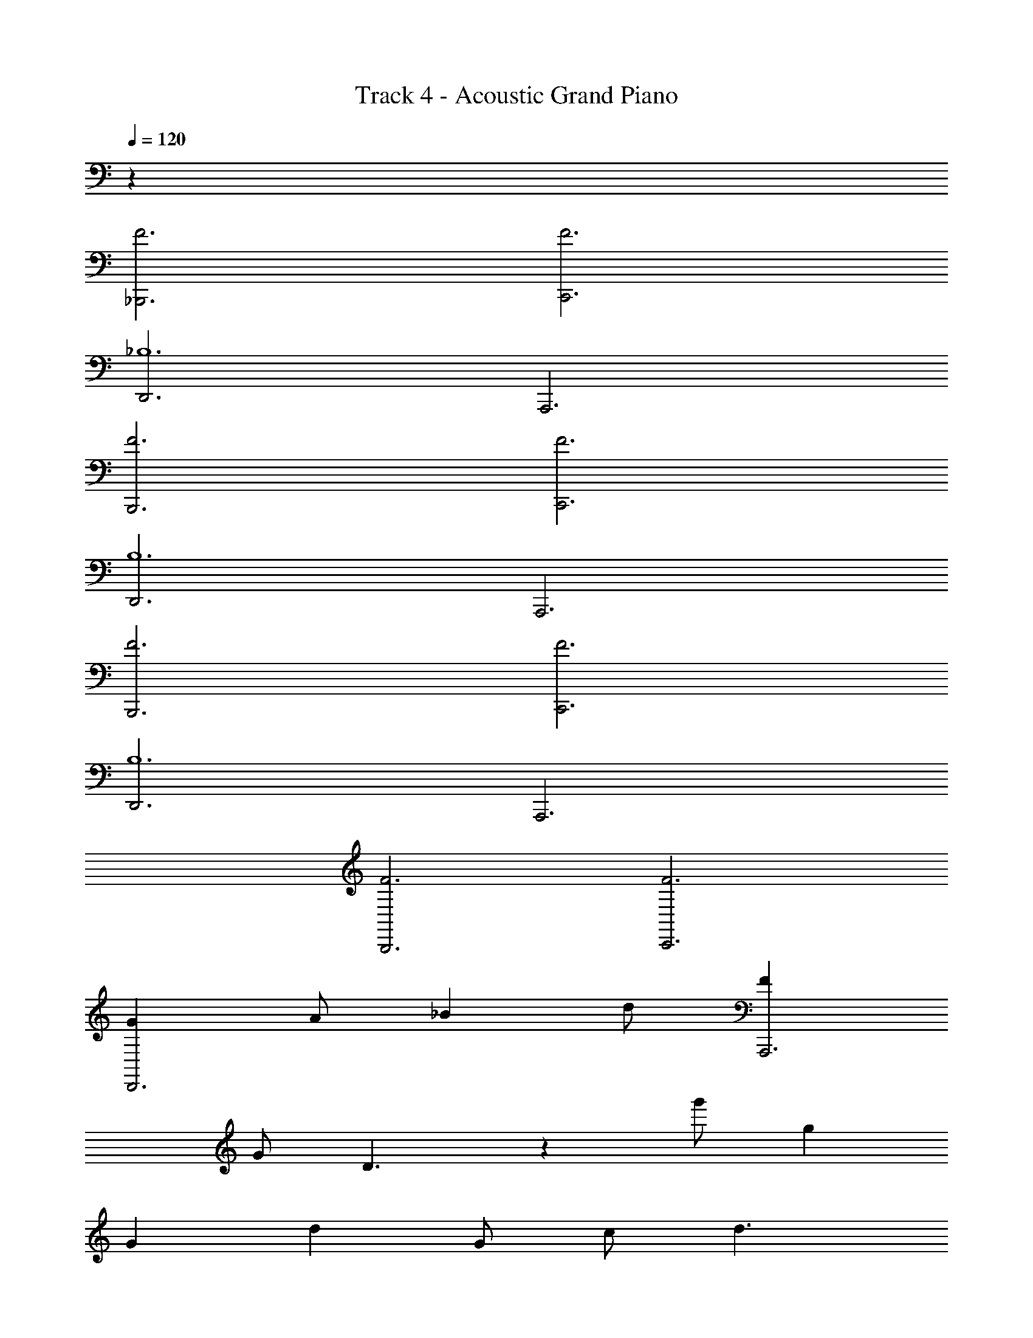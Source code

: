 X: 1
T: Track 4 - Acoustic Grand Piano
Z: ABC Generated by Starbound Composer v0.8.7
L: 1/4
Q: 1/4=120
K: C
z96 
[F3_B,,,3] [F3C,,3] 
[D,,3_B,6] A,,,3 
[F3B,,,3] [F3C,,3] 
[D,,3B,6] A,,,3 
[F3B,,,3] [F3C,,3] 
[D,,3B,6] A,,,3 
[F3B,,,3] [F3C,,3] 
[GD,,3] A/ _B d/ [FA,,,3] 
G/ D3/ z g'/ g 
G d G/ c/ d3/ 
g'/ g G d G/ 
B2 g'/ g G 
d G/ c/ d3/ g'/ 
g G d G/ B/ 
c/ z24 
_b/ B/ ^d/ a/ B/ d/ g/ B/ 
d/ a/ B/ d/ b/ c/ f/ a/ 
c/ f/ b/ c/ f/ c'/ c/ f/ 
b/ B/ d/ a/ B/ d/ g/ B/ 
d/ a/ B/ d/ b/ c/ f/ a/ 
c/ f/ b/ c/ f/ c'/ c/ f/ z19/6 
f/3 c'/3 f'/3 c'/3 f'/3 c''/3 f'' [F3B,,,3] 
[F3C,,3] [D,,3B,6] 
A,,,3 [F3B,,,3] 
[F3C,,3] [D,,3B,6] 
A,,,3 [F3B,,,3] 
[F3C,,3] [D,,3B,6] 
A,,,3 [F3B,,,3] 
[F3C,,3] [GD,,3] 
A/ B =d/ [FA,,,3] G/ D3/ z 
g'/ g G d G/ 
c/ d3/ g'/ g G 
d G/ B2 g'/ 
g G d G/ c/ 
d3/ g'/ g G 
d G/ B7 
